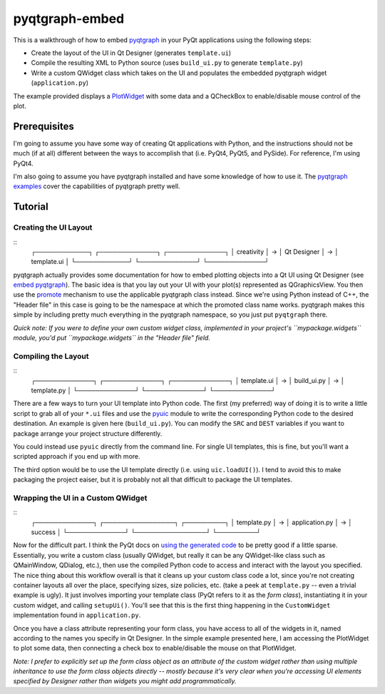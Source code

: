 pyqtgraph-embed
===============

This is a walkthrough of how to embed pyqtgraph_ in your PyQt applications
using the following steps:

* Create the layout of the UI in Qt Designer (generates ``template.ui``)
* Compile the resulting XML to Python source (uses ``build_ui.py`` to generate
  ``template.py``)
* Write a custom QWidget class which takes on the UI and populates the embedded
  pyqtgraph widget (``application.py``)

The example provided displays a `PlotWidget`_ with some data and a QCheckBox to
enable/disable mouse control of the plot.

.. image:: screenshot.png


Prerequisites
-------------

I'm going to assume you have some way of creating Qt applications with Python,
and the instructions should not be much (if at all) different between the ways
to accomplish that (i.e. PyQt4, PyQt5, and PySide). For reference, I'm using
PyQt4.

I'm also going to assume you have pyqtgraph installed and have some knowledge
of how to use it. The `pyqtgraph examples`_ cover the capabilities of pyqtgraph
pretty well.


Tutorial
--------

Creating the UI Layout
~~~~~~~~~~~~~~~~~~~~~~

::
    ┌────────────┐   ┌─────────────┐   ┌─────────────┐
    │ creativity │ → │ Qt Designer │ → │ template.ui │
    └────────────┘   └─────────────┘   └─────────────┘

pyqtgraph actually provides some documentation for how to embed plotting
objects into a Qt UI using Qt Designer (see `embed pyqtgraph`_). The basic idea
is that you lay out your UI with your plot(s) represented as QGraphicsView. You
then use the `promote`_ mechanism to use the applicable pyqtgraph class
instead. Since we're using Python instead of C++, the "Header file" in this
case is going to be the namespace at which the promoted class name works.
pyqtgraph makes this simple by including pretty much everything in the
pyqtgraph namespace, so you just put ``pyqtgraph`` there.

*Quick note: If you were to define your own custom widget class, implemented in
your project's ``mypackage.widgets`` module, you'd put ``mypackage.widgets`` in
the "Header file" field.*

Compiling the Layout
~~~~~~~~~~~~~~~~~~~~

::
    ┌─────────────┐   ┌─────────────┐   ┌─────────────┐
    │ template.ui │ → │ build_ui.py │ → │ template.py │
    └─────────────┘   └─────────────┘   └─────────────┘

There are a few ways to turn your UI template into Python code. The first (my
preferred) way of doing it is to write a little script to grab all of your
``*.ui`` files and use the `pyuic`_ module to write the corresponding Python
code to the desired destination. An example is given here (``build_ui.py``).
You can modify the ``SRC`` and ``DEST`` variables if you want to package
arrange your project structure differently.

You could instead use ``pyuic`` directly from the command line. For single UI
templates, this is fine, but you'll want a scripted approach if you end up with
more.

The third option would be to use the UI template directly (i.e. using
``uic.loadUI()``). I tend to avoid this to make packaging the project eaiser, but
it is probably not all that difficult to package the UI templates.

Wrapping the UI in a Custom QWidget
~~~~~~~~~~~~~~~~~~~~~~~~~~~~~~~~~~~

::
    ┌─────────────┐   ┌────────────────┐   ┌─────────┐
    │ template.py │ → │ application.py │ → │ success │
    └─────────────┘   └────────────────┘   └─────────┘

Now for the difficult part. I think the PyQt docs on `using the generated
code`_ to be pretty good if a little sparse. Essentially, you write a custom
class (usually QWidget, but really it can be any QWidget-like class such as
QMainWindow, QDialog, etc.), then use the compiled Python code to access and
interact with the layout you specified. The nice thing about this workflow
overall is that it cleans up your custom class code a lot, since you're not
creating container layouts all over the place, specifying sizes, size policies,
etc. (take a peek at ``template.py`` -- even a trivial example is ugly). It
just involves importing your template class (PyQt refers to it as the *form
class*), instantiating it in your custom widget, and calling ``setupUi()``.
You'll see that this is the first thing happening in the ``CustomWidget``
implementation found in ``application.py``.

Once you have a class attribute representing your form class, you have access
to all of the widgets in it, named according to the names you specify in Qt
Designer. In the simple example presented here, I am accessing the PlotWidget
to plot some data, then connecting a check box to enable/disable the mouse on
that PlotWidget.

*Note: I prefer to explicitly set up the form class object as an attribute of
the custom widget rather than using multiple inheritance to use the form class
objects directly -- mostly because it's very clear when you're accessing UI
elements specified by Designer rather than widgets you might add
programmatically.*


.. _pyqtgraph: http://pyqtgraph.org/
.. _PlotWidget: http://pyqtgraph.org/documentation/widgets/plotwidget.html?highlight=plotwidget#pyqtgraph.PlotWidget
.. _pyqtgraph examples: https://github.com/pyqtgraph/pyqtgraph/tree/develop/examples
.. _embed pyqtgraph: http://pyqtgraph.org/documentation/how_to_use.html#embedding-widgets-inside-pyqt-applications
.. _promote: https://doc.qt.io/qt-4.8/designer-using-custom-widgets.html
.. _pyuic: http://pyqt.sourceforge.net/Docs/PyQt4/designer.html#module-PyQt4.uic
.. _using the generated code: http://pyqt.sourceforge.net/Docs/PyQt4/designer.html
